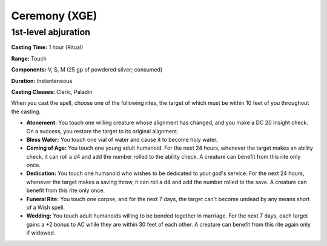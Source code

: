 
.. _srd:ceremony:

Ceremony (XGE)
-------------------------------------------------------------

1st-level abjuration
^^^^^^^^^^^^^^^^^^^^^

**Casting Time:** 1 hour (Ritual)

**Range:** Touch

**Components:** V, S, M (25 gp of powdered silver; consumed)

**Duration:** Instantaneous

**Casting Classes:** Cleric, Paladin

When you cast the spell, choose one of the following rites, the target of which must be
within 10 feet of you throughout the casting.

* **Atonement:** You touch one willing creature whose alignment has changed, and you
  make a DC 20 Insight check. On a success, you restore the target to its original alignment.
* **Bless Water:** You touch one vial of water and cause it to become holy water.
* **Coming of Age:** You touch one young adult humanoid. For the next 24 hours,
  whenever the target makes an ability check, it can roll a d4 and add the number
  rolled to the ability check. A creature can benefit from this rite only once.
* **Dedication:** You touch one humanoid who wishes to be dedicated to your god's
  service. For the next 24 hours, whenever the target makes a saving throw, it can
  roll a d4 and add the number rolled to the save. A creature can benefit from this
  rite only once.
* **Funeral Rite:** You touch one corpse, and for the next 7 days, the target can't
  become undead by any means short of a Wish spell.
* **Wedding:** You touch adult humanoids willing to be bonded together in marriage.
  For the next 7 days, each target gains a +2 bonus to AC while they are within 30 feet
  of each other. A creature can benefit from this rite again only if widowed.
